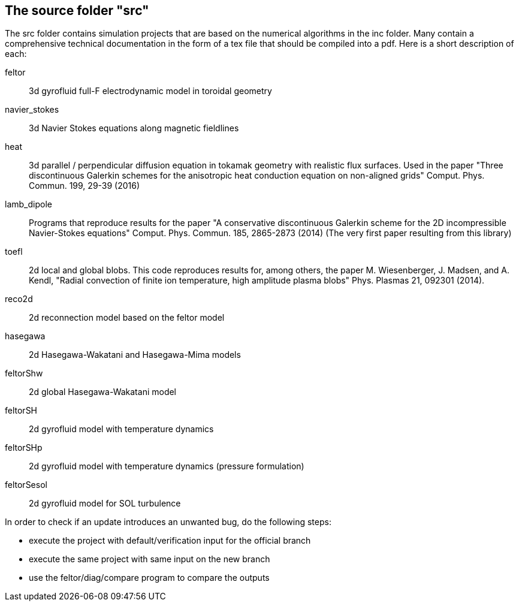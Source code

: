 == The source folder "src"

The src folder contains simulation projects that are based on the
numerical algorithms in the inc folder. Many contain a comprehensive
technical documentation in the form of a tex file that should be compiled
into a pdf.  Here is a short description of each:

feltor::    3d gyrofluid full-F electrodynamic model in toroidal geometry

navier_stokes:: 3d Navier Stokes equations along magnetic fieldlines

heat::  3d parallel / perpendicular diffusion equation in tokamak geometry
with realistic flux surfaces. Used in the paper "Three discontinuous
Galerkin schemes for the anisotropic heat conduction equation on
non-aligned grids" Comput. Phys. Commun. 199, 29-39 (2016)

lamb_dipole:: Programs that reproduce results for the paper "A
conservative discontinuous Galerkin scheme for the 2D incompressible
Navier-Stokes equations" Comput. Phys. Commun. 185, 2865-2873 (2014) (The
very first paper resulting from this library)

toefl:: 2d local and global blobs.  This code
reproduces results for, among others, the paper M. Wiesenberger, J. Madsen,
and A. Kendl, "Radial convection of finite ion temperature, high amplitude
plasma blobs" Phys. Plasmas 21, 092301 (2014).

reco2d:: 2d reconnection model based on the feltor model

hasegawa:: 2d Hasegawa-Wakatani and Hasegawa-Mima models

feltorShw:: 2d global Hasegawa-Wakatani model

feltorSH:: 2d gyrofluid model with temperature dynamics

feltorSHp:: 2d gyrofluid model with temperature dynamics (pressure formulation)

feltorSesol:: 2d gyrofluid model for SOL turbulence


In order to check if an update introduces an unwanted bug, do the following steps:

* execute the project with default/verification input for the official branch
* execute the same project with same input on the new branch
* use the feltor/diag/compare program to compare the outputs
